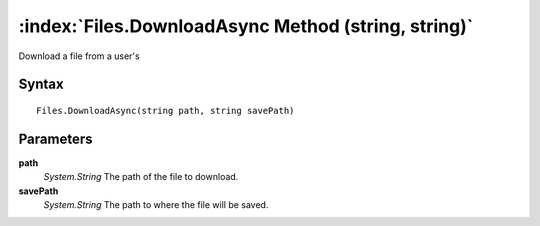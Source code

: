 :index:`Files.DownloadAsync Method (string, string)`
====================================================

Download a file from a user's

Syntax
------

::

	Files.DownloadAsync(string path, string savePath)

Parameters
----------

**path**
	*System.String* The path of the file to download.

**savePath**
	*System.String* The path to where the file will be saved.


